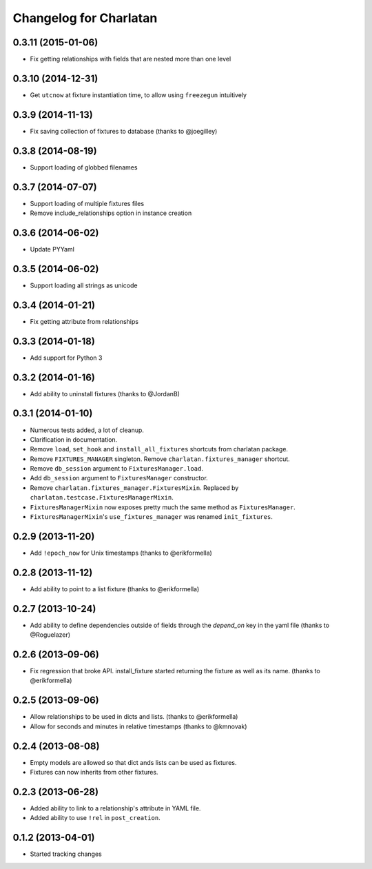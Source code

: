 Changelog for Charlatan
=======================

0.3.11 (2015-01-06)
-------------------

- Fix getting relationships with fields that are nested more than one level

0.3.10 (2014-12-31)
-------------------

- Get ``utcnow`` at fixture instantiation time, to allow using ``freezegun``
  intuitively

0.3.9 (2014-11-13)
------------------

- Fix saving collection of fixtures to database (thanks to @joegilley)

0.3.8 (2014-08-19)
------------------

- Support loading of globbed filenames

0.3.7 (2014-07-07)
------------------

- Support loading of multiple fixtures files
- Remove include_relationships option in instance creation

0.3.6 (2014-06-02)
------------------

- Update PYYaml

0.3.5 (2014-06-02)
------------------

- Support loading all strings as unicode

0.3.4 (2014-01-21)
------------------

- Fix getting attribute from relationships

0.3.3 (2014-01-18)
------------------

- Add support for Python 3

0.3.2 (2014-01-16)
------------------

- Add ability to uninstall fixtures (thanks to @JordanB)

0.3.1 (2014-01-10)
------------------

- Numerous tests added, a lot of cleanup.
- Clarification in documentation.
- Remove ``load``, ``set_hook`` and ``install_all_fixtures`` shortcuts from
  charlatan package.
- Remove ``FIXTURES_MANAGER`` singleton. Remove ``charlatan.fixtures_manager``
  shortcut.
- Remove ``db_session`` argument to ``FixturesManager.load``.
- Add ``db_session`` argument to ``FixturesManager`` constructor.
- Remove ``charlatan.fixtures_manager.FixturesMixin``. Replaced by
  ``charlatan.testcase.FixturesManagerMixin``.
- ``FixturesManagerMixin`` now exposes pretty much the same method as
  ``FixturesManager``.
- ``FixturesManagerMixin``'s ``use_fixtures_manager`` was renamed
  ``init_fixtures``.

0.2.9 (2013-11-20)
------------------

- Add ``!epoch_now`` for Unix timestamps (thanks to @erikformella)

0.2.8 (2013-11-12)
------------------

- Add ability to point to a list fixture (thanks to @erikformella)

0.2.7 (2013-10-24)
------------------

- Add ability to define dependencies outside of fields through the `depend_on`
  key in the yaml file (thanks to @Roguelazer)

0.2.6 (2013-09-06)
------------------

- Fix regression that broke API. install_fixture started returning the fixture
  as well as its name. (thanks to @erikformella)

0.2.5 (2013-09-06)
------------------

- Allow relationships to be used in dicts and lists. (thanks to @erikformella)
- Allow for seconds and minutes in relative timestamps (thanks to @kmnovak)

0.2.4 (2013-08-08)
------------------

- Empty models are allowed so that dict ands lists can be used as fixtures.
- Fixtures can now inherits from other fixtures.

0.2.3 (2013-06-28)
------------------

- Added ability to link to a relationship's attribute in YAML file.
- Added ability to use ``!rel`` in ``post_creation``.

0.1.2 (2013-04-01)
------------------

- Started tracking changes
